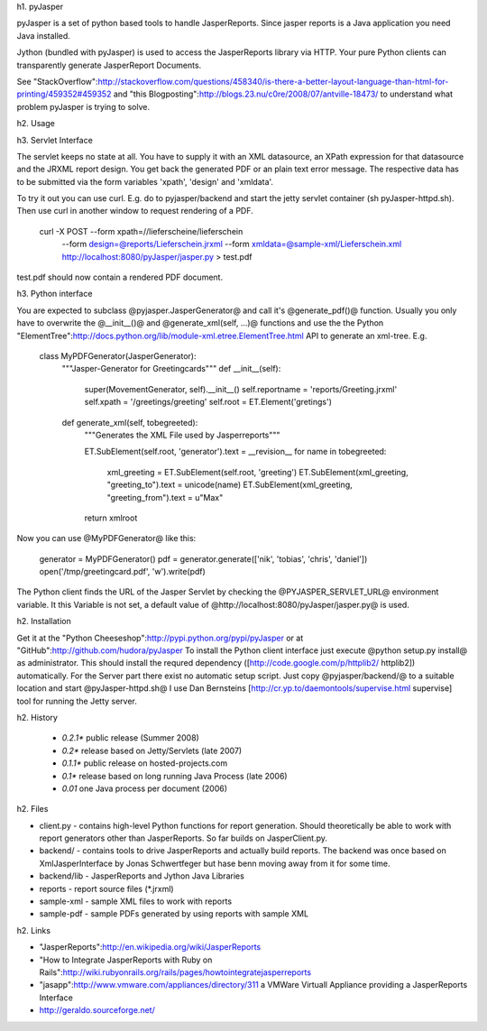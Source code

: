 h1. pyJasper

pyJasper is a set of python based tools to handle JasperReports.
Since jasper reports is a Java application you need Java installed.

Jython (bundled with pyJasper) is used to access the JasperReports
library via HTTP. Your pure Python clients can transparently generate
JasperReport Documents.

See "StackOverflow":http://stackoverflow.com/questions/458340/is-there-a-better-layout-language-than-html-for-printing/459352#459352 and "this Blogposting":http://blogs.23.nu/c0re/2008/07/antville-18473/ to understand what problem pyJasper is trying to solve.

h2. Usage

h3. Servlet Interface

The servlet keeps no state at all. You have to supply it with an XML datasource, an XPath expression for that datasource and the JRXML report design. You get back the generated PDF or an plain text error message. The respective data has to be submitted via the form variables 'xpath', 'design' and 'xmldata'.

To try it out you can use curl. E.g. do to pyjasper/backend and start the jetty servlet container (sh pyJasper-httpd.sh). Then use  curl in another window to request rendering of a PDF.

    curl -X POST --form xpath=//lieferscheine/lieferschein 
                 --form design=@reports/Lieferschein.jrxml 
                 --form xmldata=@sample-xml/Lieferschein.xml 
                 http://localhost:8080/pyJasper/jasper.py > test.pdf

test.pdf should now contain a rendered PDF document.

h3. Python interface

You are expected to subclass @pyjasper.JasperGenerator@ and call it's @generate_pdf()@ function. Usually you only have to overwrite the @__init__()@ and @generate_xml(self, ...)@ functions and use the the Python "ElementTree":http://docs.python.org/lib/module-xml.etree.ElementTree.html API to generate an xml-tree. E.g.

    class MyPDFGenerator(JasperGenerator):
        """Jasper-Generator for Greetingcards"""
        def __init__(self):
            super(MovementGenerator, self).__init__()
            self.reportname = 'reports/Greeting.jrxml'
            self.xpath = '/greetings/greeting'
            self.root = ET.Element('gretings') 

        def generate_xml(self, tobegreeted):
            """Generates the XML File used by Jasperreports"""

            ET.SubElement(self.root, 'generator').text = __revision__
            for name in tobegreeted:
                xml_greeting  =  ET.SubElement(self.root, 'greeting')
                ET.SubElement(xml_greeting, "greeting_to").text = unicode(name)
                ET.SubElement(xml_greeting, "greeting_from").text = u"Max"
            return xmlroot

Now you can use @MyPDFGenerator@ like this:

    generator = MyPDFGenerator()
    pdf = generator.generate(['nik', 'tobias', 'chris', 'daniel'])
    open('/tmp/greetingcard.pdf', 'w').write(pdf)

The Python client finds the URL of the Jasper Servlet by checking the @PYJASPER_SERVLET_URL@ environment variable. It this Variable is not set, a default value of @http://localhost:8080/pyJasper/jasper.py@ is used.

h2. Installation

Get it at the "Python Cheeseshop":http://pypi.python.org/pypi/pyJasper or at "GitHub":http://github.com/hudora/pyJasper
To install the Python client interface  just execute @python setup.py install@ as administrator. This should install the requred dependency ([http://code.google.com/p/httplib2/ httplib2]) automatically. For the Server part there exist no automatic setup script. Just copy @pyjasper/backend/@  to a suitable location and start @pyJasper-httpd.sh@ I use Dan Bernsteins [http://cr.yp.to/daemontools/supervise.html supervise] tool for running the Jetty server.


h2. History

 * *0.2.1** public release (Summer 2008)
 * *0.2** release based on Jetty/Servlets (late 2007)
 * *0.1.1** public release on hosted-projects.com
 * *0.1** release based on long running Java Process (late 2006)
 * *0.01* one Java process per document (2006)

h2. Files

* client.py                      - contains high-level Python functions for report generation. Should theoretically be able to work with report generators other than JasperReports. So far builds on JasperClient.py.
* backend/                       - contains tools to drive JasperReports and actually build reports. The backend was once based on XmlJasperInterface by Jonas Schwertfeger but hase benn moving away from it for some time.
* backend/lib                    - JasperReports and Jython Java Libraries
* reports                        - report source files (*.jrxml)
* sample-xml                     - sample XML files to work with reports
* sample-pdf                     - sample PDFs generated by using reports with sample XML


h2. Links

* "JasperReports":http://en.wikipedia.org/wiki/JasperReports
* "How to Integrate JasperReports with Ruby on Rails":http://wiki.rubyonrails.org/rails/pages/howtointegratejasperreports
* "jasapp":http://www.vmware.com/appliances/directory/311 a VMWare Virtuall Appliance providing a JasperReports Interface
* http://geraldo.sourceforge.net/


